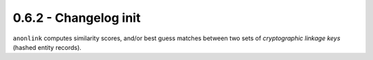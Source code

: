 0.6.2 - Changelog init
---------------------

``anonlink`` computes similarity scores, and/or best guess matches between two sets
of *cryptographic linkage keys* (hashed entity records).

